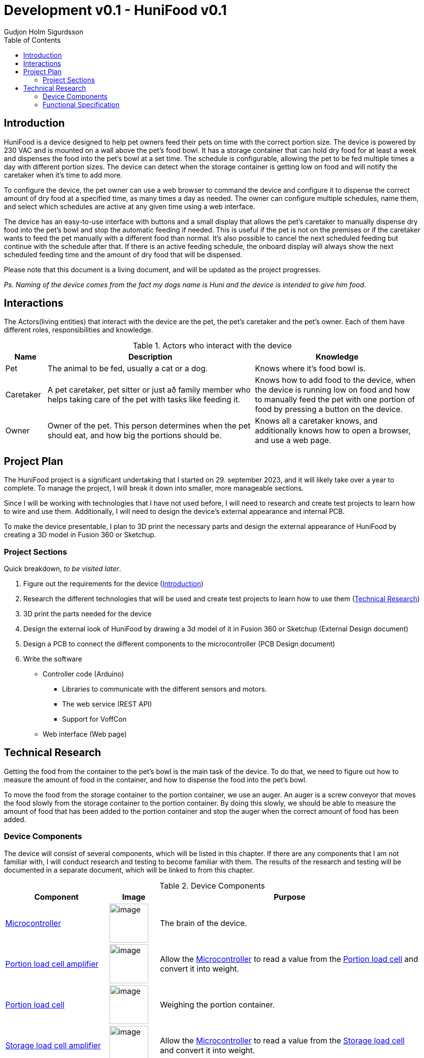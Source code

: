 :system-name: HuniFood
:system-type: Food dispensing
:author: Gudjon Holm Sigurdsson
:date-started: 29. september 2023
:toc-title: Table of Contents
:toc: top
:version: 0.1
:doc-version: 0.1
:tocLevels: 2
:encoding: utf-8
:lang: en
:xrefstyle: full
//To generate id's like github does.
:idprefix:
:idseparator: -
:chapter-signifier:
:source-highlighter: CodeRay
:source-highlighter: highlight.js
:stylesheet: style.css
:imagesdir: images
:include-dir: ../docs
:stylesdir: {include-dir}/styles
:shell-caption:
:include-dir: ..
ifdef::env-github[]
:include-dir: ../docs
endif::[]
ifdef::env-gitlab[]
:include-dir: ..
endif::[]
ifdef::backend-pdf[]
:pygments-style: zenburn
:source-highlighter: pygments
endif::[]
ifdef::backend-pdf[]
[.shell]
endif::[]
:doctitle: Development v{doc-version} - {system-name} v{version} 

== Introduction


{system-name} is a device designed to help pet owners feed their pets on time with the correct portion size. The device is powered by 230 VAC and is mounted on a wall above the pet's food bowl. It has a storage container that can hold dry food for at least a week and dispenses the food into the pet's bowl at a set time. The schedule is configurable, allowing the pet to be fed multiple times a day with different portion sizes. The device can detect when the storage container is getting low on food and will notify the caretaker when it's time to add more.

To configure the device, the pet owner can use a web browser to command the device and configure it to dispense the correct amount of dry food at a specified time, as many times a day as needed. The owner can configure multiple schedules, name them, and select which schedules are active at any given time using a web interface.

The device has an easy-to-use interface with buttons and a small display that allows the pet's caretaker to manually dispense dry food into the pet's bowl and stop the automatic feeding if needed. This is useful if the pet is not on the premises or if the caretaker wants to feed the pet manually with a different food than normal. It's also possible to cancel the next scheduled feeding but continue with the schedule after that. If there is an active feeding schedule, the onboard display will always show the next scheduled feeding time and the amount of dry food that will be dispensed.
 
Please note that this document is a living document, and will be updated as the project progresses.

[#.small]#_Ps. Naming of the device comes from the fact my dogs name is Huni and the device is intended to give him food_#.

== Interactions

The Actors(living entities) that interact with the device are the pet, the pet's caretaker and the pet's owner.
Each of them have different roles, responsibilities and knowledge.

.Actors who interact with the device
[cols="^.^10%,.^50%,.^40%", options="header"]
|===
|  *Name*   | *Description*                                           | *Knowledge*         
| Pet       | The animal to be fed, usually a cat or a dog.           | Knows where it's food bowl is.  
| Caretaker | A pet caretaker, pet sitter or just að family member who
              helps taking care of the pet with tasks like feeding it.| Knows how to add food to the device, when the device is running low on food and how to manually feed the pet with one portion of food by pressing a button on the device.
| Owner     | Owner of the pet.  This person determines when 
              the pet should eat, and how big the portions should be. | Knows all a caretaker knows, and additionally knows how to open a browser, and use a web page.
|===


== Project Plan

The {system-name} project is a significant undertaking that I started on {date-started}, and it will likely take over a year to complete. To manage the project, I will break it down into smaller, more manageable sections.

Since I will be working with technologies that I have not used before, I will need to research and create test projects to learn how to wire and use them. Additionally, I will need to design the device's external appearance and internal PCB.

To make the device presentable, I plan to 3D print the necessary parts and design the external appearance of {system-name} by creating a 3D model in Fusion 360 or Sketchup.

=== Project Sections

Quick breakdown, _to be visited later_.

. Figure out the requirements for the device (<<Introduction>>)
. Research the different technologies that will be used and create test projects to learn how to use them (<<Technical Research>>)
. 3D print the parts needed for the device
. Design the external look of {system-name} by drawing a 3d model of it in Fusion 360 or Sketchup (External Design document)
. Design a PCB to connect the different components to the microcontroller (PCB Design document)
.  Write the software
  * Controller code (Arduino)
  ** Libraries to communicate with the different sensors and motors.
  ** The web service (REST API)
  ** Support for VoffCon
  * Web interface (Web page)

== Technical Research

Getting the food from the container to the pet's bowl is the main task of the device.  
To do that, we need to figure out how to measure the amount of food in the container, and how to dispense the food into the pet's bowl.

To move the food from the storage container to the portion container, we use an auger.
An auger is a screw conveyor that moves the food slowly from the storage container to the portion container.
By doing this slowly, we should be able to measure the amount of food that has been added to the portion container and stop the auger when the correct amount of food has been added.

=== Device Components

The device will consist of several components, which will be listed in this chapter. If there are any components that I am not familiar with, I will conduct research and testing to become familiar with them. The results of the research and testing will be documented in a separate document, which will be linked to from this chapter.

.Device Components
[cols="<.^25%,.^12%,.^~", options="header"]
|===
|  *Component*                     | *Image* | *Purpose*                                                                   
| <<Microcontroller>>             a| image::esp32DevModule.png[image, width=80,align=center]         | The brain of the device.                                           
| <<Portion load cell amplifier>> a| image::hX711LoadCellAmplifier.png[image, width=80,align=center] | Allow the <<Microcontroller>> to read a value from the <<Portion load cell>> and convert it into weight.
| <<Portion load cell>>           a| image::loadCell1kg.png[image, width=80,align=center]            | Weighing the portion container.
| <<Storage load cell amplifier>> a| image::hX711LoadCellAmplifier.png[image, width=80,align=center] | Allow the <<Microcontroller>> to read a value from the <<Storage load cell>> and convert it into weight.
| <<Storage load cell>>           a| image::loadCell5kg.png[image, width=80,align=center]            | Weighing the storage container.                                    
| <<Portion motor>>               a| image::nema17-42HB34F08AB-06.png[image, width=80,align=center]  | Spin the <<Auger>> _(screw conveyor)_.                             
| <<Portion motor driver>>        a| image::l298NDualBridgeStepperModerDriver.png[image, width=80,align=center]| Allow the <<Microcontroller>> to control the <<Portion motor>>.   
| <<Dispensing motor>>            a|                                                                 | Open and close the the <<Dispensing door>>                         
| <<Power supply>>                a|                                                                 | Provide power to all the devices electrical components.            
| <<Auger>>                       a| image::augerDiameter50mm.png[image, width=80,align=center]      | Move food from storage container to portion container.            
| <<Dispensing door>>             a|                                                                 | Dispense the food from the portion container.                     
| <<Dispensing container>>        a|                                                                 | Temporarily hold the food to be dispensed.                        
| <<Storage container>>           a|                                                                 | Store the food.                                                   
|===


==== Microcontroller

[grid=none,frame=none,cols="<.<~,<.^33%"]
|===
| _Esp32_ microcontroller will be used to control all the components and receive commands from the owner. 
a| image::esp32DevModule.png[image]
|===



==== Portion load cell amplifier

[grid=none,frame=none,cols="<.<~,<.^33%"]
|===
| A _load cell amplifier_ will be used to amplify the signal from the <<Portion load cell>> to a level that the <<Microcontroller>> can read it.

This allows us to convert the signal into weigth an thus measure the amount of food in the portion container.
a| image::hX711LoadCellAmplifier.png[image]
|===




==== Storage load cell amplifier

[grid=none,frame=none,cols="<.<~,<.^33%"]
|===
| A _load cell amplifier_ will be used to amplify the signal from the <<Storage load cell>> to a level that the <<Microcontroller>> can read it.

This allows us to convert the signal into weigth an thus measure the amount of food left in the storage container. 
a| image::hX711LoadCellAmplifier.png[image]
|===



==== Portion load cell

[grid=none,frame=none,cols="<.<~,<.^33%"]
|===
| A _load cell_ will be used to measure the amount of food for each portion.  
a| image::loadCell1kg.png[image]
|===



==== Storage load cell

[grid=none,frame=none,cols="<.<~,<.^33%"]
|===
| A _load cell_ will be used to detect, when the food container is getting empty.  

That is when is the amount of food in the food container is below a the portion amount.
a| image::loadCell5kg.png[image]
|===



==== Portion motor driver

[grid=none,frame=none,cols="<.<~,<.^33%"]
|===
| A motor driver to transfer command from the <<Microcontroller>> to the <<Portion motor>>.
a| image::l298NDualBridgeStepperModerDriver.png[image,width=150]
|===





==== Portion motor

[grid=none,frame=none,cols="<.<~,<.^33%"]
|===
| A Stepper motor to spin a <<Auger>> to move the food gradually from the food container to the food portion container.
a| image::nema17-42HB34F08AB-06.png[image]
|===




==== Dispensing motor

[grid=none,frame=none,cols="<.<~,<.^33%"]
|===
| To dispense the food into the pet's bowl, we will use a servo motor.

When the portion container has the correct amount of food, the motor will open the <<Dispensing door>> to dispense the food into the pet's bowl.
a|
|===




==== Power supply

A 230 VAC to 12 VDC power supply will be used to power the device. To distribute the power to the different components, we will probably use a A _buck converter_ or _step-down converter_.

.The voltages probably needed are:
. *12 VDC* for the <<Portion motor>>
. *5 VDC* for the <<Microcontroller>> and some of the other components.
. *3.3 VDC* is possibly needed for some of the components.



==== Storage container

A container to hold the food.  This container will hold food for at least a week. The container should be removable for easy cleaning.
Underneath the container is a <<Storage load cell>> to measure the amount of food currently stored in the container.



==== Dispensing container
A container to hold the food that will be dispensed into the pet's bowl.  The container should be removable for easy cleaning.
Underneath the container is a <<Portion load cell>> to measure the amount of food currently in the container.



==== Auger

[grid=none,frame=none,cols="<.<~,<.^33%"]
|===
| An auger is a screw conveyor that moves the food slowly from the storage container to the portion container when it spins.
This component is moved by the <<Portion motor>>.
a| image::augerDiameter50mm.png[image]
|===





==== Dispensing door

A plate that opens and closes to dispense the food from the portion container into the pet's bowl.
This component is moved by the <<Dispensing motor>>.

=== Functional Specification

The Technical research needs to be done to figure out, which components to use and how to use them, before we can write the functional specification.

.Notes

The device will not provide a web interface, but will instead provide a REST API, which can be used by a web page to configure it.

todo: I need to decide if 

 * the device it's self should supply a web interface
 * Should we only support VoffCon
 * Should I write a webpage which is not a VoffCon page, and that webpage uses the devices web service to communicate with it.

todo: add an descriptive image of where most of the components are placed.
// .An functional descriptive image should be drawn and placed here.

// image::krappur.svg[Interactive,500,opts=inline,align=center]




